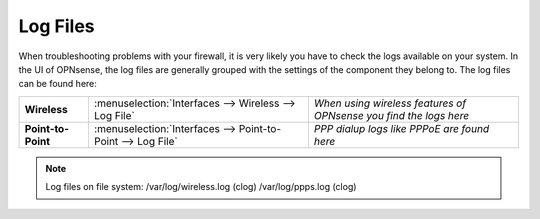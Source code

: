==============
Log Files
==============

When troubleshooting problems with your firewall, it is very likely you have to check
the logs available on your system. In the UI of OPNsense, the log files are generally grouped
with the settings of the component they belong to. The log files can be found here:

==================== ============================================================== ===================================================================
 **Wireless**         :menuselection:`Interfaces --> Wireless --> Log File`         *When using wireless features of OPNsense you find the logs here*
 **Point-to-Point**   :menuselection:`Interfaces --> Point-to-Point --> Log File`   *PPP dialup logs like PPPoE are found here*
==================== ============================================================== ===================================================================

.. Note::
   Log files on file system:
   /var/log/wireless.log (clog)
   /var/log/ppps.log (clog)
